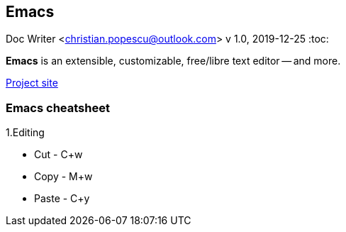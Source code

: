 == Emacs
Doc Writer <christian.popescu@outlook.com>
v 1.0, 2019-12-25
:toc:

*Emacs* is an extensible, customizable, free/libre text editor -- and more.

https://www.gnu.org/software/emacs/[Project site]

=== Emacs cheatsheet

1.Editing

* Cut   - C+w
* Copy  - M+w
* Paste - C+y
